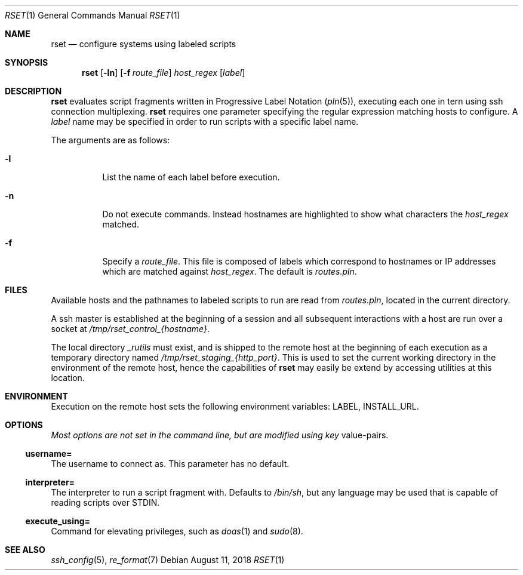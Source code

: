 .\"
.\" Copyright (c) 2018 Eric Radman <ericshane@eradman.com>
.\"
.\" Permission to use, copy, modify, and distribute this software for any
.\" purpose with or without fee is hereby granted, provided that the above
.\" copyright notice and this permission notice appear in all copies.
.\"
.\" THE SOFTWARE IS PROVIDED "AS IS" AND THE AUTHOR DISCLAIMS ALL WARRANTIES
.\" WITH REGARD TO THIS SOFTWARE INCLUDING ALL IMPLIED WARRANTIES OF
.\" MERCHANTABILITY AND FITNESS. IN NO EVENT SHALL THE AUTHOR BE LIABLE FOR
.\" ANY SPECIAL, DIRECT, INDIRECT, OR CONSEQUENTIAL DAMAGES OR ANY DAMAGES
.\" WHATSOEVER RESULTING FROM LOSS OF USE, DATA OR PROFITS, WHETHER IN AN
.\" ACTION OF CONTRACT, NEGLIGENCE OR OTHER TORTIOUS ACTION, ARISING OUT OF
.\" OR IN CONNECTION WITH THE USE OR PERFORMANCE OF THIS SOFTWARE.
.\"
.Dd August 11, 2018
.Dt RSET 1
.Os
.Sh NAME
.Nm rset
.Nd configure systems using labeled scripts
.Sh SYNOPSIS
.Nm rset
.Op Fl ln
.Op Fl f Ar route_file
.Ar host_regex
.Op Ar label
.Sh DESCRIPTION
.Nm
evaluates script fragments written in Progressive Label Notation
.Pq Xr pln 5 ,
executing each one in tern using ssh connection multiplexing.
.Nm
requires one parameter specifying the regular expression matching hosts
to configure.
A
.Ar label
name may be specified in order to run scripts with a specific label name.
.Pp
The arguments are as follows:
.Bl -tag -width Ds
.It Fl l
List the name of each label before execution.
.It Fl n
Do not execute commands.
Instead hostnames are highlighted to show what characters the
.Ar host_regex
matched.
.It Fl f
Specify a
.Ar route_file .
This file is composed of labels which correspond to
hostnames or IP addresses which are matched against
.Ar host_regex .
The default is
.Pa routes.pln .
.El
.Sh FILES
Available hosts and the pathnames to labeled scripts to run are read from
.Pa routes.pln ,
located in the current directory.
.Pp
A ssh master is established at the beginning of a session and all subsequent
interactions with a host are run over a socket at
.Pa /tmp/rset_control_{hostname} .
.Pp
The local directory
.Pa _rutils
must exist, and is shipped to the remote host at the beginning of each
execution as a temporary directory named
.Pa /tmp/rset_staging_{http_port} .
This is used to set the current working directory in the environment of the
remote host, hence the capabilities of
.Nm
may easily be extend by accessing utilities at this location.
.Sh ENVIRONMENT
Execution on the remote host sets the following environment variables:
.Ev LABEL ,
.Ev INSTALL_URL .
.Sh OPTIONS
.Pa Most options are not set in the command line, but are modified using key
value-pairs.
.Ss \&username=
The username to connect as.
This parameter has no default.
.Ss \&interpreter=
The interpreter to run a script fragment with.
Defaults to
.Pa /bin/sh ,
but any language may be used that is capable of reading scripts over STDIN.
.Ss \&execute_using=
Command for elevating privileges, such as
.Xr doas 1
and
.Xr sudo 8 .
.Sh SEE ALSO
.Xr ssh_config 5 ,
.Xr re_format 7
